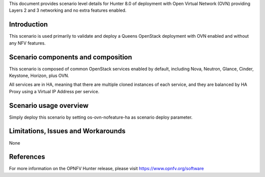 .. This work is licensed under a Creative Commons Attribution 4.0 International License.
.. http://creativecommons.org/licenses/by/4.0
.. (c) 2018 Mirantis Inc., Enea Software AB and others

This document provides scenario level details for Hunter 8.0 of deployment
with Open Virtual Network (OVN) providing Layers 2 and 3 networking and no
extra features enabled.

Introduction
============

This scenario is used primarily to validate and deploy a Queens OpenStack
deployment with OVN enabled and without any NFV features.

Scenario components and composition
===================================

This scenario is composed of common OpenStack services enabled by default,
including Nova, Neutron, Glance, Cinder, Keystone, Horizon, plus OVN.

All services are in HA, meaning that there are multiple cloned instances of
each service, and they are balanced by HA Proxy using a Virtual IP Address
per service.

Scenario usage overview
=======================

Simply deploy this scenario by setting os-ovn-nofeature-ha as scenario
deploy parameter.

Limitations, Issues and Workarounds
===================================

None

References
==========

For more information on the OPNFV Hunter release, please visit
https://www.opnfv.org/software
